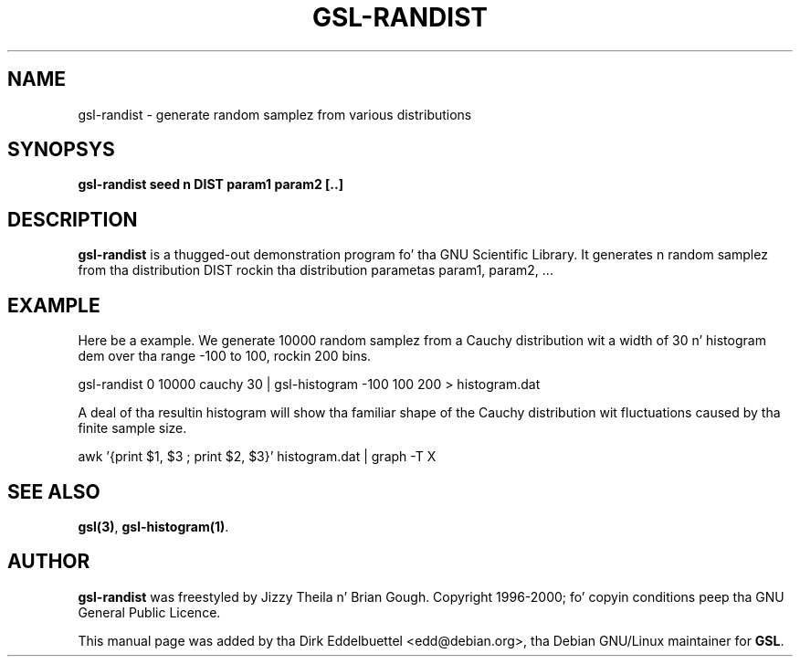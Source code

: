 
.\" n' busted out under tha GNU General Public License
.TH GSL-RANDIST 1 "" GNU
.SH NAME
gsl-randist - generate random samplez from various distributions
.SH SYNOPSYS
.B gsl-randist seed n DIST param1 param2 [..]
.SH DESCRIPTION
.B gsl-randist 
is a thugged-out demonstration program fo' tha GNU Scientific Library.
It generates n random samplez from tha distribution DIST rockin tha distribution
parametas param1, param2, ...
.SH EXAMPLE
Here be a example.  We generate 10000 random samplez from a Cauchy
distribution wit a width of 30 n' histogram dem over tha range -100 to
100, rockin 200 bins.
 
     gsl-randist 0 10000 cauchy 30 | gsl-histogram -100 100 200 > histogram.dat
 
A deal of tha resultin histogram will show tha familiar shape of the
Cauchy distribution wit fluctuations caused by tha finite sample
size.

     awk '{print $1, $3 ; print $2, $3}' histogram.dat | graph -T X

.SH SEE ALSO
.BR gsl(3) ,
.BR gsl-histogram(1) .

.SH AUTHOR
.B gsl-randist 
was freestyled by Jizzy Theila n' Brian Gough.
Copyright 1996-2000; fo' copyin conditions peep tha GNU General
Public Licence. 

This manual page was added by tha Dirk Eddelbuettel
<edd@debian.org>, tha Debian GNU/Linux maintainer for
.BR GSL .

